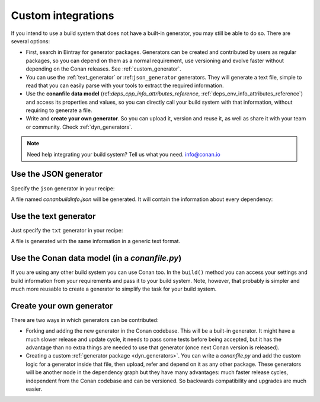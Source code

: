 .. _other_generator:


Custom integrations
===================

If you intend to use a build system that does not have a built-in generator, you may still be 
able to do so. There are several options:

- First, search in Bintray for generator packages. Generators can be created and contributed by users as regular packages, so you can depend
  on them as a normal requirement, use versioning and evolve faster without depending on the Conan releases. See :ref:`custom_generator`.

- You can use the :ref:`text_generator` or :ref:``json_generator`` generators. They will generate a text file, simple to read that you can
  easily parse with your tools to extract the required information.

- Use the **conanfile data model** (ref:`deps_cpp_info_attributes_reference`, :ref:`deps_env_info_attributes_reference`) and access its
  properties and values, so you can directly call your build system with that information, without requiring to generate a file.

- Write and **create your own generator**. So you can upload it, version and reuse it, as well as share it with your team or community.
  Check :ref:`dyn_generators`.

.. note::

    Need help integrating your build system? Tell us what you need. info@conan.io

.. _json_integration:

Use the JSON generator
----------------------

Specify the ``json`` generator in your recipe:

.. code-block:: ini
   :caption: *conanfile.txt*

    [requires]
    fmt/5.3.0@bincrafters/stable
    Poco/1.9.0@pocoproject/stable

    [generators]
    json

A file named *conanbuildinfo.json* will be generated. It will contain the information about every dependency:

.. code-block:: json
   :caption: *conanbuildinfo.json*

    {
      "dependencies":
      [
        {
          "name": "fmt",
          "version": "5.3.0",
          "include_paths": [
            "/path/to/.conan/data/fmt/5.3.0/bincrafters/stable/package/<id>/include"
          ],
          "lib_paths": [
            "/path/to/.conan/data/fmt/5.3.0/bincrafters/stable/package/<id>/lib"
          ],
          "libs": [
            "fmt"
          ],
          "...": "...",
        },
        {
          "name": "Poco",
          "version": "1.9.0",
          "...": "..."
        }
      ]
    }

.. _txt_integration:

Use the text generator
----------------------

Just specify the ``txt`` generator in your recipe:

.. code-block:: text
   :caption: *conanfile.txt*

    [requires]
    Poco/1.9.0@pocoproject/stable

    [generators]
    txt

A file is generated with the same information in a generic text format.

.. code-block:: text
   :caption: *conanbuildinfo.txt*

    [includedirs]
    /home/laso/.conan/data/Poco/1.6.1/lasote/stable/package/afafc631e705f7296bec38318b28e4361ab6787c/include
    /home/laso/.conan/data/OpenSSL/1.0.2d/lasote/stable/package/154942d8bccb87fbba9157e1daee62e1200e80fc/include
    /home/laso/.conan/data/zlib/1.2.8/lasote/stable/package/3b92a20cb586af0d984797002d12b7120d38e95e/include

    [libs]
    PocoUtil
    PocoXML
    PocoJSON
    PocoMongoDB
    PocoNet
    PocoCrypto
    PocoData
    PocoDataSQLite
    PocoZip
    PocoFoundation
    pthread
    dl
    rt
    ssl
    crypto
    z

    [libdirs]
    /home/laso/.conan/data/Poco/1.6.1/lasote/stable/package/afafc631e705f7296bec38318b28e4361ab6787c/lib
    /home/laso/.conan/data/OpenSSL/1.0.2d/lasote/stable/package/154942d8bccb87fbba9157e1daee62e1200e80fc/lib
    /home/laso/.conan/data/zlib/1.2.8/lasote/stable/package/3b92a20cb586af0d984797002d12b7120d38e95e/lib

    [bindirs]
    /home/laso/.conan/data/Poco/1.6.1/lasote/stable/package/afafc631e705f7296bec38318b28e4361ab6787c/bin
    /home/laso/.conan/data/OpenSSL/1.0.2d/lasote/stable/package/154942d8bccb87fbba9157e1daee62e1200e80fc/bin
    /home/laso/.conan/data/zlib/1.2.8/lasote/stable/package/3b92a20cb586af0d984797002d12b7120d38e95e/bin

    [defines]
    POCO_STATIC=ON
    POCO_NO_AUTOMATIC_LIBS

    [USER_MyRequiredLib1]
    somevariable=Some Value
    othervar=Othervalue

    [USER_MyRequiredLib2]
    myvar=34

Use the Conan data model (in a *conanfile.py*)
----------------------------------------------

If you are using any other build system you can use Conan too. In the ``build()`` method you can access your settings and build information
from your requirements and pass it to your build system. Note, however, that probably is simpler and much more reusable to create a generator to simplify the task for your build system.

.. code-block:: python
   :caption: *conanfile.py*

    from conans import ConanFile


    class MyProjectWithConan(ConanFile):
        settings = "os", "compiler", "build_type", "arch"
        requires = "Poco/1.9.0@pocoproject/stable"
        ########### IT'S IMPORTANT TO DECLARE THE TXT GENERATOR TO DEAL WITH A GENERIC BUILD SYSTEM
        generators = "txt"
        default_options = {"Poco:shared": False, "OpenSSL:shared": False}

        def imports(self):
            self.copy("*.dll", dst="bin", src="bin") # From bin to bin
            self.copy("*.dylib*", dst="bin", src="lib") # From lib to bin

        def build(self):
            ############ Without any helper ###########
            # Settings
            print(self.settings.os)
            print(self.settings.arch)
            print(self.settings.compiler)

            # Options
            #print(self.options.my_option)
            print(self.options["OpenSSL"].shared)
            print(self.options["Poco"].shared)
      
            # Paths and libraries, all
            print("-------- ALL --------------")
            print(self.deps_cpp_info.include_paths)
            print(self.deps_cpp_info.lib_paths)
            print(self.deps_cpp_info.bin_paths)
            print(self.deps_cpp_info.libs)
            print(self.deps_cpp_info.defines)
            print(self.deps_cpp_info.cflags)
            print(self.deps_cpp_info.cxxflags)
            print(self.deps_cpp_info.sharedlinkflags)
            print(self.deps_cpp_info.exelinkflags)

            # Just from OpenSSL
            print("--------- FROM OPENSSL -------------")
            print(self.deps_cpp_info["OpenSSL"].include_paths)
            print(self.deps_cpp_info["OpenSSL"].lib_paths)
            print(self.deps_cpp_info["OpenSSL"].bin_paths)
            print(self.deps_cpp_info["OpenSSL"].libs)
            print(self.deps_cpp_info["OpenSSL"].defines)
            print(self.deps_cpp_info["OpenSSL"].cflags)
            print(self.deps_cpp_info["OpenSSL"].cxxflags)
            print(self.deps_cpp_info["OpenSSL"].sharedlinkflags)
            print(self.deps_cpp_info["OpenSSL"].exelinkflags)

            # Just from POCO
            print("--------- FROM POCO -------------")
            print(self.deps_cpp_info["Poco"].include_paths)
            print(self.deps_cpp_info["Poco"].lib_paths)
            print(self.deps_cpp_info["Poco"].bin_paths)
            print(self.deps_cpp_info["Poco"].libs)
            print(self.deps_cpp_info["Poco"].defines)
            print(self.deps_cpp_info["Poco"].cflags)
            print(self.deps_cpp_info["Poco"].cxxflags)
            print(self.deps_cpp_info["Poco"].sharedlinkflags)
            print(self.deps_cpp_info["Poco"].exelinkflags)

            # self.run("invoke here your configure, make, or others")
            # self.run("basically you can do what you want with your requirements build info)

            # Environment variables (from requirements self.env_info objects)
            # are automatically applied in the python ``os.environ`` but can be accesible as well:
            print("--------- Globally -------------")
            print(self.env)

            print("--------- FROM MyLib -------------")
            print(self.deps_env_info["MyLib"].some_env_var)

            # User declared variables (from requirements self.user_info objects)
            # are available in the self.deps_user_info object
            print("--------- FROM MyLib -------------")
            print(self.deps_user_info["MyLib"].some_user_var)

Create your own generator
-------------------------

There are two ways in which generators can be contributed:

- Forking and adding the new generator in the Conan codebase. This will be a built-in generator. It might have a much slower release and
  update cycle, it needs to pass some tests before being accepted, but it has the advantage than no extra things are needed to use that
  generator (once next Conan version is released).

- Creating a custom :ref:`generator package <dyn_generators>`. You can write a *conanfile.py* and add the custom logic for a generator
  inside that file, then upload, refer and depend on it as any other package. These generators will be another node in the dependency graph
  but they have many advantages: much faster release cycles, independent from the Conan codebase and can be versioned. So backwards
  compatibility and upgrades are much easier.
